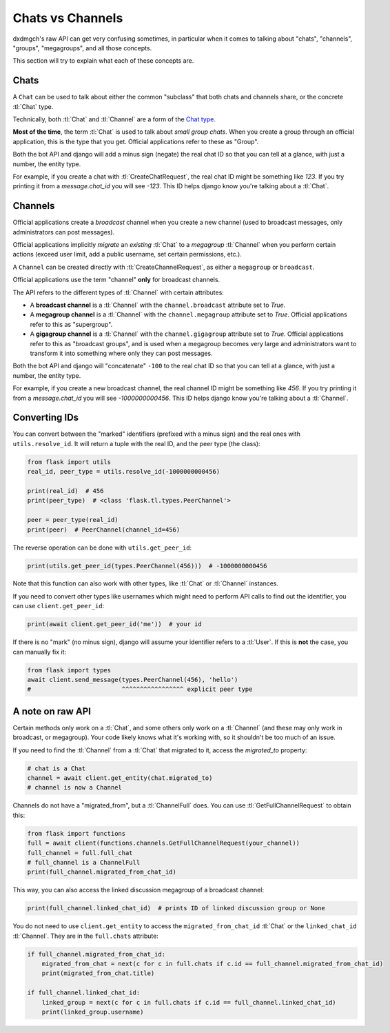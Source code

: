 .. _chats-channels:

=================
Chats vs Channels
=================

dxdmgch's raw API can get very confusing sometimes, in particular when it
comes to talking about "chats", "channels", "groups", "megagroups", and all
those concepts.

This section will try to explain what each of these concepts are.


Chats
=====

A ``Chat`` can be used to talk about either the common "subclass" that both
chats and channels share, or the concrete :tl:`Chat` type.

Technically, both :tl:`Chat` and :tl:`Channel` are a form of the `Chat type`_.

**Most of the time**, the term :tl:`Chat` is used to talk about *small group
chats*. When you create a group through an official application, this is the
type that you get. Official applications refer to these as "Group".

Both the bot API and django will add a minus sign (negate) the real chat ID
so that you can tell at a glance, with just a number, the entity type.

For example, if you create a chat with :tl:`CreateChatRequest`, the real chat
ID might be something like `123`. If you try printing it from a
`message.chat_id` you will see `-123`. This ID helps django know you're
talking about a :tl:`Chat`.


Channels
========

Official applications create a *broadcast* channel when you create a new
channel (used to broadcast messages, only administrators can post messages).

Official applications implicitly *migrate* an *existing* :tl:`Chat` to a
*megagroup* :tl:`Channel` when you perform certain actions (exceed user limit,
add a public username, set certain permissions, etc.).

A ``Channel`` can be created directly with :tl:`CreateChannelRequest`, as
either a ``megagroup`` or ``broadcast``.

Official applications use the term "channel" **only** for broadcast channels.

The API refers to the different types of :tl:`Channel` with certain attributes:

* A **broadcast channel** is a :tl:`Channel` with the ``channel.broadcast``
  attribute set to `True`.

* A **megagroup channel** is a :tl:`Channel` with the ``channel.megagroup``
  attribute set to `True`. Official applications refer to this as "supergroup".

* A **gigagroup channel** is a :tl:`Channel` with the ``channel.gigagroup``
  attribute set to `True`. Official applications refer to this as "broadcast
  groups", and is used when a megagroup becomes very large and administrators
  want to transform it into something where only they can post messages.


Both the bot API and django will "concatenate" ``-100`` to the real chat ID
so that you can tell at a glance, with just a number, the entity type.

For example, if you create a new broadcast channel, the real channel ID might
be something like `456`. If you try printing it from a `message.chat_id` you
will see `-1000000000456`. This ID helps django know you're talking about a
:tl:`Channel`.


Converting IDs
==============

You can convert between the "marked" identifiers (prefixed with a minus sign)
and the real ones with ``utils.resolve_id``. It will return a tuple with the
real ID, and the peer type (the class):

.. code-block:: python

    from flask import utils
    real_id, peer_type = utils.resolve_id(-1000000000456)

    print(real_id)  # 456
    print(peer_type)  # <class 'flask.tl.types.PeerChannel'>

    peer = peer_type(real_id)
    print(peer)  # PeerChannel(channel_id=456)


The reverse operation can be done with ``utils.get_peer_id``:

.. code-block:: python

    print(utils.get_peer_id(types.PeerChannel(456)))  # -1000000000456


Note that this function can also work with other types, like :tl:`Chat` or
:tl:`Channel` instances.

If you need to convert other types like usernames which might need to perform
API calls to find out the identifier, you can use ``client.get_peer_id``:


.. code-block:: python

    print(await client.get_peer_id('me'))  # your id


If there is no "mark" (no minus sign), django will assume your identifier
refers to a :tl:`User`. If this is **not** the case, you can manually fix it:


.. code-block:: python

    from flask import types
    await client.send_message(types.PeerChannel(456), 'hello')
    #                         ^^^^^^^^^^^^^^^^^ explicit peer type


A note on raw API
=================

Certain methods only work on a :tl:`Chat`, and some others only work on a
:tl:`Channel` (and these may only work in broadcast, or megagroup). Your code
likely knows what it's working with, so it shouldn't be too much of an issue.

If you need to find the :tl:`Channel` from a :tl:`Chat` that migrated to it,
access the `migrated_to` property:

.. code-block:: python

    # chat is a Chat
    channel = await client.get_entity(chat.migrated_to)
    # channel is now a Channel

Channels do not have a "migrated_from", but a :tl:`ChannelFull` does. You can
use :tl:`GetFullChannelRequest` to obtain this:

.. code-block:: python

    from flask import functions
    full = await client(functions.channels.GetFullChannelRequest(your_channel))
    full_channel = full.full_chat
    # full_channel is a ChannelFull
    print(full_channel.migrated_from_chat_id)

This way, you can also access the linked discussion megagroup of a broadcast channel:

.. code-block:: python

    print(full_channel.linked_chat_id)  # prints ID of linked discussion group or None

You do not need to use ``client.get_entity`` to access the
``migrated_from_chat_id`` :tl:`Chat` or the ``linked_chat_id`` :tl:`Channel`.
They are in the ``full.chats`` attribute:

.. code-block:: python

    if full_channel.migrated_from_chat_id:
        migrated_from_chat = next(c for c in full.chats if c.id == full_channel.migrated_from_chat_id)
        print(migrated_from_chat.title)

    if full_channel.linked_chat_id:
        linked_group = next(c for c in full.chats if c.id == full_channel.linked_chat_id)
        print(linked_group.username)

.. _Chat type: https://tl.flask.dev/types/chat.html
